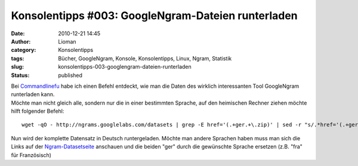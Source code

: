 Konsolentipps #003: GoogleNgram-Dateien runterladen
###################################################
:date: 2010-12-21 14:45
:author: Lioman
:category: Konsolentipps
:tags: Bücher, GoogleNgram, Konsole, Konsolentipps, Linux, Ngram, Statistik
:slug: konsolentipps-003-googlengram-dateien-runterladen
:status: published

| Bei
  `Commandlinefu <http://www.commandlinefu.com/commands/view/7363/download-all-data-from-google-ngram-viewer>`__
  habe ich einen Befehl entdeckt, wie man die Daten des wirklich
  interessanten Tool GoogleNgram runterladen kann.
| Möchte man nicht gleich alle, sondern nur die in einer bestimmten
  Sprache, auf den heimischen Rechner ziehen möchte hilft folgender
  Befehl:

::

    wget -qO - http://ngrams.googlelabs.com/datasets | grep -E href='(.+ger.+\.zip)' | sed -r "s/.*href='(.+ger.+\.zip)'.*/\1/" | uniq | while read line; do echo $line >> liste.txt; done && wget -i liste.txt && rm liste.txt

Nun wird der komplette Datensatz in Deutsch runtergeladen. Möchte man
andere Sprachen haben muss man sich die Links auf der
`Ngram-Datasetseite <http://ngrams.googlelabs.com/datasets>`__ anschauen
und die beiden "ger" durch die gewünschte Sprache ersetzen (z.B. "fra"
für Französisch)
